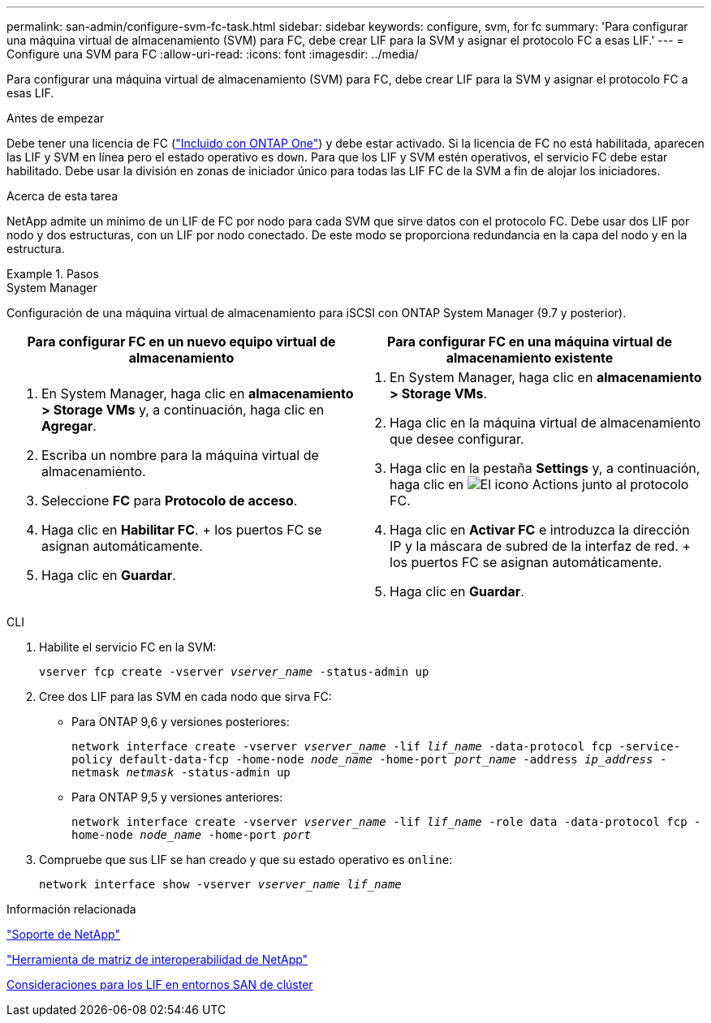 ---
permalink: san-admin/configure-svm-fc-task.html 
sidebar: sidebar 
keywords: configure, svm, for fc 
summary: 'Para configurar una máquina virtual de almacenamiento (SVM) para FC, debe crear LIF para la SVM y asignar el protocolo FC a esas LIF.' 
---
= Configure una SVM para FC
:allow-uri-read: 
:icons: font
:imagesdir: ../media/


[role="lead"]
Para configurar una máquina virtual de almacenamiento (SVM) para FC, debe crear LIF para la SVM y asignar el protocolo FC a esas LIF.

.Antes de empezar
Debe tener una licencia de FC (link:https://docs.netapp.com/us-en/ontap/system-admin/manage-licenses-concept.html#licenses-included-with-ontap-one["Incluido con ONTAP One"]) y debe estar activado. Si la licencia de FC no está habilitada, aparecen las LIF y SVM en línea pero el estado operativo es `down`. Para que los LIF y SVM estén operativos, el servicio FC debe estar habilitado. Debe usar la división en zonas de iniciador único para todas las LIF FC de la SVM a fin de alojar los iniciadores.

.Acerca de esta tarea
NetApp admite un mínimo de un LIF de FC por nodo para cada SVM que sirve datos con el protocolo FC.  Debe usar dos LIF por nodo y dos estructuras, con un LIF por nodo conectado. De este modo se proporciona redundancia en la capa del nodo y en la estructura.

.Pasos
[role="tabbed-block"]
====
.System Manager
--
Configuración de una máquina virtual de almacenamiento para iSCSI con ONTAP System Manager (9.7 y posterior).

[cols="2"]
|===
| Para configurar FC en un nuevo equipo virtual de almacenamiento | Para configurar FC en una máquina virtual de almacenamiento existente 


 a| 
. En System Manager, haga clic en *almacenamiento > Storage VMs* y, a continuación, haga clic en *Agregar*.
. Escriba un nombre para la máquina virtual de almacenamiento.
. Seleccione *FC* para *Protocolo de acceso*.
. Haga clic en *Habilitar FC*.
+ los puertos FC se asignan automáticamente.
. Haga clic en *Guardar*.

 a| 
. En System Manager, haga clic en *almacenamiento > Storage VMs*.
. Haga clic en la máquina virtual de almacenamiento que desee configurar.
. Haga clic en la pestaña *Settings* y, a continuación, haga clic en image:icon_gear.gif["El icono Actions"] junto al protocolo FC.
. Haga clic en *Activar FC* e introduzca la dirección IP y la máscara de subred de la interfaz de red.
+ los puertos FC se asignan automáticamente.
. Haga clic en *Guardar*.


|===
--
.CLI
--
. Habilite el servicio FC en la SVM:
+
`vserver fcp create -vserver _vserver_name_ -status-admin up`

. Cree dos LIF para las SVM en cada nodo que sirva FC:
+
** Para ONTAP 9,6 y versiones posteriores:
+
`network interface create -vserver _vserver_name_ -lif _lif_name_ -data-protocol fcp -service-policy default-data-fcp -home-node _node_name_ -home-port _port_name_ -address _ip_address_ -netmask _netmask_ -status-admin up`

** Para ONTAP 9,5 y versiones anteriores:
+
`network interface create -vserver _vserver_name_ -lif _lif_name_ -role data -data-protocol fcp -home-node _node_name_ -home-port _port_`



. Compruebe que sus LIF se han creado y que su estado operativo es `online`:
+
`network interface show -vserver _vserver_name_ _lif_name_`



--
====
.Información relacionada
https://mysupport.netapp.com/site/global/dashboard["Soporte de NetApp"^]

https://mysupport.netapp.com/matrix["Herramienta de matriz de interoperabilidad de NetApp"^]

xref:lifs-cluster-concept.adoc[Consideraciones para los LIF en entornos SAN de clúster]
